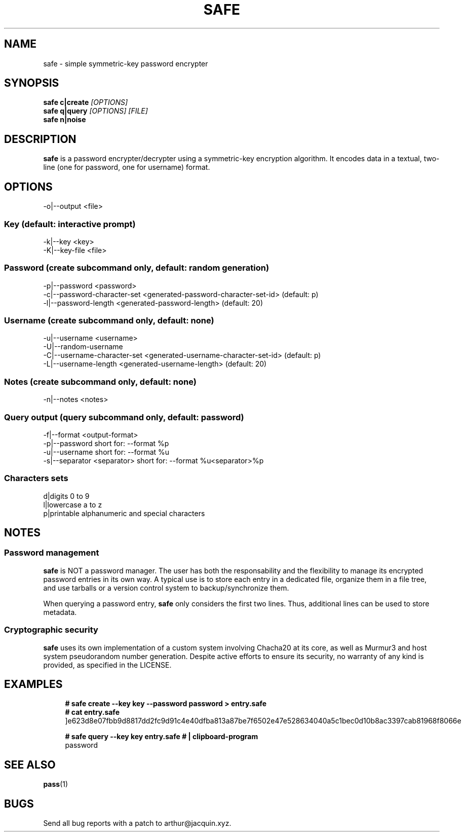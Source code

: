 .TH SAFE 1 safe\-VERSION
.SH NAME
safe \- simple symmetric-key password encrypter
.SH SYNOPSIS
.B safe c|create
.I [OPTIONS]
.nf
.fi
.B safe q|query
.I [OPTIONS] [FILE]
.nf
.fi
.B safe n|noise
.SH DESCRIPTION
.B safe
is a password encrypter/decrypter using a symmetric\-key encryption algorithm.
It encodes data in a textual, two-line (one for password, one for username)
format.
.SH OPTIONS
.nf
\-o|\--output <file>
.ni
.SS Key (default: interactive prompt)
.nf
-k|--key <key>
-K|--key-file <file>
.ni
.SS Password (create subcommand only, default: random generation)
.nf
-p|--password <password>
-c|--password-character-set <generated-password-character-set-id> (default: p)
-l|--password-length <generated-password-length> (default: 20)
.ni
.SS Username (create subcommand only, default: none)
.nf
-u|--username <username>
-U|--random-username
-C|--username-character-set <generated-username-character-set-id> (default: p)
-L|--username-length <generated-username-length> (default: 20)
.ni
.SS Notes (create subcommand only, default: none)
.nf
-n|--notes <notes>
.ni
.SS Query output (query subcommand only, default: password)
.nf
-f|--format <output-format>
-p|--password                  short for: --format %p
-u|--username                  short for: --format %u
-s|--separator <separator>     short for: --format %u<separator>%p
.ni
.SS Characters sets
.nf
d|digits                       0 to 9
l|lowercase                    a to z
p|printable                    alphanumeric and special characters
.ni
.SH NOTES
.SS Password management
.B safe
is NOT a password manager.
The user has both the responsability and the flexibility to manage its
encrypted password entries in its own way.
A typical use is to store each entry in a dedicated file, organize them in a
file tree, and use tarballs or a version control system to backup/synchronize
them.
.P
When querying a password entry,
.B safe
only considers the first two lines.
Thus, additional lines can be used to store metadata.
.SS Cryptographic security
.B safe
uses its own implementation of a custom system involving Chacha20 at its core,
as well as Murmur3 and host system pseudorandom number generation.
Despite active efforts to ensure its security, no warranty of any kind is
provided, as specified in the LICENSE.
.SH EXAMPLES
.in +4n
.nf
.B # safe create --key key --password password > entry.safe
.B # cat entry.safe
]e623d8e07fbb9d8817dd2fc9d91c4e40dfba813a87be7f6502e47e528634040a5c1bec0d10b8ac3397cab81968f8066e

.B # safe query --key key entry.safe # | clipboard-program
password
.fi
.in
.SH SEE ALSO
.BR pass (1)
.SH BUGS
Send all bug reports with a patch to arthur@jacquin.xyz.
